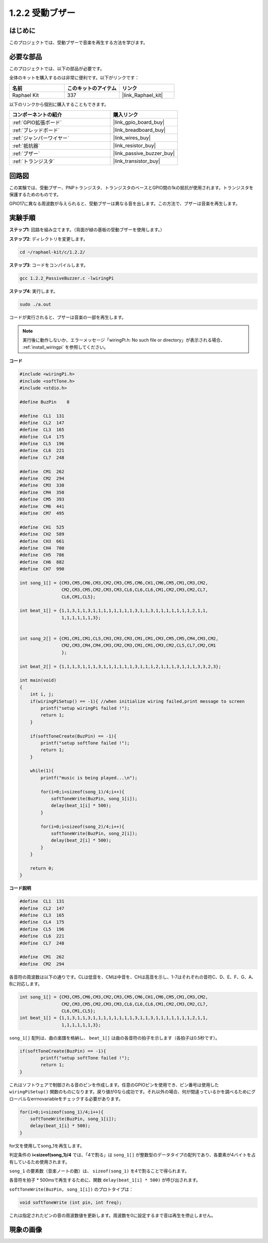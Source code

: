 .. _1.2.2_c:

1.2.2 受動ブザー
==========================

はじめに
------------

このプロジェクトでは、受動ブザーで音楽を再生する方法を学びます。

必要な部品
------------------------------

このプロジェクトでは、以下の部品が必要です。

.. image:: ../img/list_1.2.2.png

全体のキットを購入するのは非常に便利です。以下がリンクです：

.. list-table::
    :widths: 20 20 20
    :header-rows: 1

    *   - 名前
        - このキットのアイテム
        - リンク
    *   - Raphael Kit
        - 337
        - |link_Raphael_kit|

以下のリンクから個別に購入することもできます。

.. list-table::
    :widths: 30 20
    :header-rows: 1

    *   - コンポーネントの紹介
        - 購入リンク

    *   - :ref:`GPIO拡張ボード`
        - |link_gpio_board_buy|
    *   - :ref:`ブレッドボード`
        - |link_breadboard_buy|
    *   - :ref:`ジャンパーワイヤー`
        - |link_wires_buy|
    *   - :ref:`抵抗器`
        - |link_resistor_buy|
    *   - :ref:`ブザー`
        - |link_passive_buzzer_buy|
    *   - :ref:`トランジスタ`
        - |link_transistor_buy|

回路図
-----------------

この実験では、受動ブザー、PNPトランジスタ、トランジスタのベースとGPIO間の1kの抵抗が使用されます。トランジスタを保護するためのものです。

GPIO17に異なる周波数が与えられると、受動ブザーは異なる音を出します。この方法で、ブザーは音楽を再生します。

.. image:: ../img/image333.png

実験手順
-----------------------

**ステップ1**: 回路を組み立てます。（背面が緑の基板の受動ブザーを使用します。）

.. image:: ../img/image106.png

**ステップ2**: ディレクトリを変更します。

.. raw:: html

   <run></run>

.. code-block::

    cd ~/raphael-kit/c/1.2.2/

**ステップ3**: コードをコンパイルします。

.. raw:: html

   <run></run>

.. code-block::

    gcc 1.2.2_PassiveBuzzer.c -lwiringPi

**ステップ4**: 実行します。

.. raw:: html

   <run></run>

.. code-block::

    sudo ./a.out

コードが実行されると、ブザーは音楽の一部を再生します。

.. note::

    実行後に動作しないか、エラーメッセージ「wiringPi.h: No such file or directory」が表示される場合、 :ref:`install_wiringpi` を参照してください。

**コード**

.. code-block:: c

    #include <wiringPi.h>
    #include <softTone.h>
    #include <stdio.h>

    #define BuzPin    0

    #define  CL1  131
    #define  CL2  147
    #define  CL3  165
    #define  CL4  175
    #define  CL5  196
    #define  CL6  221
    #define  CL7  248

    #define  CM1  262
    #define  CM2  294
    #define  CM3  330
    #define  CM4  350
    #define  CM5  393
    #define  CM6  441
    #define  CM7  495

    #define  CH1  525
    #define  CH2  589
    #define  CH3  661
    #define  CH4  700
    #define  CH5  786
    #define  CH6  882
    #define  CH7  990

    int song_1[] = {CM3,CM5,CM6,CM3,CM2,CM3,CM5,CM6,CH1,CM6,CM5,CM1,CM3,CM2,
                    CM2,CM3,CM5,CM2,CM3,CM3,CL6,CL6,CL6,CM1,CM2,CM3,CM2,CL7,
                    CL6,CM1,CL5};

    int beat_1[] = {1,1,3,1,1,3,1,1,1,1,1,1,1,1,3,1,1,3,1,1,1,1,1,1,1,2,1,1,
                    1,1,1,1,1,1,3};


    int song_2[] = {CM1,CM1,CM1,CL5,CM3,CM3,CM3,CM1,CM1,CM3,CM5,CM5,CM4,CM3,CM2,
                    CM2,CM3,CM4,CM4,CM3,CM2,CM3,CM1,CM1,CM3,CM2,CL5,CL7,CM2,CM1
                    };

    int beat_2[] = {1,1,1,3,1,1,1,3,1,1,1,1,1,1,3,1,1,1,2,1,1,1,3,1,1,1,3,3,2,3};

    int main(void)
    {
        int i, j;
        if(wiringPiSetup() == -1){ //when initialize wiring failed,print message to screen
            printf("setup wiringPi failed !");
            return 1;
        }

        if(softToneCreate(BuzPin) == -1){
            printf("setup softTone failed !");
            return 1;
        }

        while(1){
            printf("music is being played...\n");

            for(i=0;i<sizeof(song_1)/4;i++){
                softToneWrite(BuzPin, song_1[i]);   
                delay(beat_1[i] * 500);
            }

            for(i=0;i<sizeof(song_2)/4;i++){
                softToneWrite(BuzPin, song_2[i]);   
                delay(beat_2[i] * 500);
            }   
        }

        return 0;
    }

**コード説明**

.. code-block:: c

    #define  CL1  131
    #define  CL2  147
    #define  CL3  165
    #define  CL4  175
    #define  CL5  196
    #define  CL6  221
    #define  CL7  248

    #define  CM1  262
    #define  CM2  294


各音符の周波数は以下の通りです。CLは低音を、CMは中音を、CHは高音を示し、1-7はそれぞれの音符C、D、E、F、G、A、Bに対応します。

.. code-block:: c

    int song_1[] = {CM3,CM5,CM6,CM3,CM2,CM3,CM5,CM6,CH1,CM6,CM5,CM1,CM3,CM2,
                    CM2,CM3,CM5,CM2,CM3,CM3,CL6,CL6,CL6,CM1,CM2,CM3,CM2,CL7,
                    CL6,CM1,CL5};
    int beat_1[] = {1,1,3,1,1,3,1,1,1,1,1,1,1,1,3,1,1,3,1,1,1,1,1,1,1,2,1,1,
                    1,1,1,1,1,1,3};

``song_1[]`` 配列は、曲の楽譜を格納し、 ``beat_1[]`` は曲の各音符の拍子を示します（各拍子は0.5秒です）。

.. code-block:: c

    if(softToneCreate(BuzPin) == -1){
            printf("setup softTone failed !");
            return 1;
    }

これはソフトウェアで制御される音のピンを作成します。任意のGPIOピンを使用でき、ピン番号は使用した ``wiringPiSetup()`` 関数のものになります。戻り値が0なら成功です。それ以外の場合、何が間違っているかを調べるためにグローバルなerrnovariableをチェックする必要があります。

.. code-block:: c

    for(i=0;i<sizeof(song_1)/4;i++){
        softToneWrite(BuzPin, song_1[i]);   
        delay(beat_1[i] * 500);
    }

for文を使用してsong_1を再生します。

判定条件の **i<sizeof(song_1)/4** では、「4で割る」は ``song_1[]`` が整数型のデータタイプの配列であり、各要素が4バイトを占有しているため使用されます。

``song_1`` の要素数（音楽ノートの数）は、 ``sizeof(song_1)`` を4で割ることで得られます。

各音符を拍子 * 500msで再生するために、関数 ``delay(beat_1[i] * 500)`` が呼び出されます。

``softToneWrite(BuzPin, song_1[i])`` のプロトタイプは：

.. code-block:: c

    void softToneWrite (int pin, int freq);

これは指定されたピンの音の周波数値を更新します。周波数を0に設定するまで音は再生を停止しません。

現象の画像
------------------

.. image:: ../img/image107.jpeg